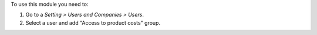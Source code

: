 To use this module you need to:

#. Go to a *Setting > Users and Companies > Users*.
#. Select a user and add "Access to product costs" group.
